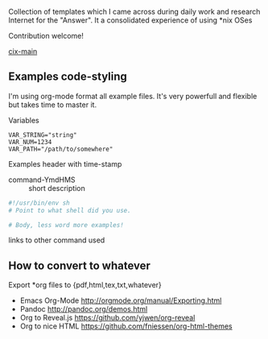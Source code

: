 # File           : README.org
# Created        : <2016-11-16 Wed 00:51:06 GMT>
# Last Modified  : <2016-11-16 Wed 23:07:12 GMT> sharlatan
# Author         : sharlatan
# Maintainer(s)  :
# Short          :

#+OPTIONS: num:nil

Collection of templates which I came across during daily work and research
Internet for the "Answer". It a consolidated experience of using *nix OSes

Contribution welcome!

[[./cix-main.org][cix-main]]

** Examples code-styling
I'm using org-mode format all example files. It's very powerfull and flexible
but takes time to master it.

Variables
#+BEGIN_EXAMPLE
VAR_STRING="string"
VAR_NUM=1234
VAR_PATH="/path/to/somewhere"
#+END_EXAMPLE

Examples header with time-stamp
- command-YmdHMS :: short description
#+BEGIN_SRC sh
  #!/usr/bin/env sh
  # Point to what shell did you use.

  # Body, less word more examples!
#+END_SRC
links to other command used


** How to convert to whatever
Export *org files to {pdf,html,tex,txt,whatever}
- Emacs Org-Mode http://orgmode.org/manual/Exporting.html
- Pandoc http://pandoc.org/demos.html
- Org to Reveal.js https://github.com/yjwen/org-reveal
- Org to nice HTML https://github.com/fniessen/org-html-themes
